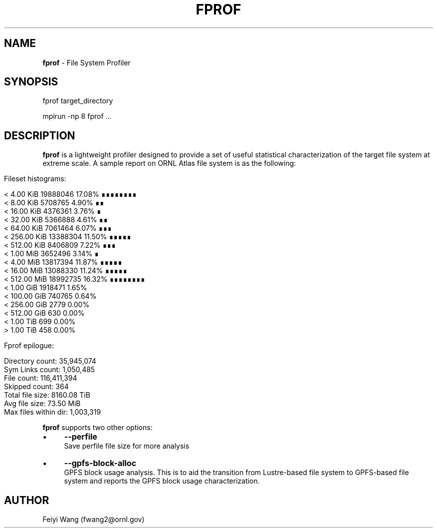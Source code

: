 .\" generated with Ronn/v0.7.3
.\" http://github.com/rtomayko/ronn/tree/0.7.3
.
.TH "FPROF" "8" "December 2015" "" ""
.
.SH "NAME"
\fBfprof\fR \- File System Profiler
.
.SH "SYNOPSIS"
.
.nf

fprof target_directory

mpirun \-np 8 fprof \.\.\.
.
.fi
.
.SH "DESCRIPTION"
\fBfprof\fR is a lightweight profiler designed to provide a set of useful statistical characterization of the target file system at extreme scale\. A sample report on ORNL Atlas file system is as the following:
.
.IP "" 4
.
.nf

Fileset histograms:

        <  4\.00 KiB       19888046           17\.08%    ∎∎∎∎∎∎∎∎
        <  8\.00 KiB       5708765             4\.90%    ∎∎
        <  16\.00 KiB      4376361             3\.76%    ∎
        <  32\.00 KiB      5366888             4\.61%    ∎∎
        <  64\.00 KiB      7061464             6\.07%    ∎∎∎
        <  256\.00 KiB     13388304           11\.50%    ∎∎∎∎∎
        <  512\.00 KiB     8406809             7\.22%    ∎∎∎
        <  1\.00 MiB       3652496             3\.14%    ∎
        <  4\.00 MiB       13817394           11\.87%    ∎∎∎∎∎
        <  16\.00 MiB      13088330           11\.24%    ∎∎∎∎∎
        <  512\.00 MiB     18992735           16\.32%    ∎∎∎∎∎∎∎∎
        <  1\.00 GiB       1918471             1\.65%
        <  100\.00 GiB     740765              0\.64%
        <  256\.00 GiB     2779                0\.00%
        <  512\.00 GiB     630                 0\.00%
        <  1\.00 TiB       699                 0\.00%
        >  1\.00 TiB       458                 0\.00%

Fprof epilogue:

        Directory count:         35,945,074
        Sym Links count:         1,050,485
        File count:              116,411,394
        Skipped count:           364
        Total file size:         8160\.08 TiB
        Avg file size:           73\.50 MiB
        Max files within dir:    1,003,319
.
.fi
.
.IP "" 0
.
.P
\fBfprof\fR supports two other options:
.
.IP "\(bu" 4
\fB\-\-perfile\fR
.
.br
Save perfile file size for more analysis
.
.IP "\(bu" 4
\fB\-\-gpfs\-block\-alloc\fR
.
.br
GPFS block usage analysis\. This is to aid the transition from Lustre\-based file system to GPFS\-based file system and reports the GPFS block usage characterization\.
.
.IP "" 0
.
.SH "AUTHOR"
Feiyi Wang (fwang2@ornl\.gov)
